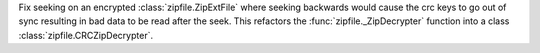 Fix seeking on an encrypted :class:`zipfile.ZipExtFile` where seeking backwards would cause the crc keys to go out of sync resulting in bad data to be read after the seek. This refactors the :func:`zipfile._ZipDecrypter` function into a class :class:`zipfile.CRCZipDecrypter`.